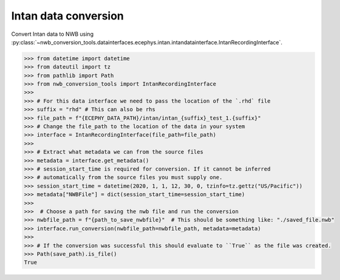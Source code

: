 Intan data conversion
^^^^^^^^^^^^^^^^^^^^^
Convert Intan data to NWB using :py:class:`~nwb_conversion_tools.datainterfaces.ecephys.intan.intandatainterface.IntanRecordingInterface`.

.. code-block:: python

    >>> from datetime import datetime
    >>> from dateutil import tz
    >>> from pathlib import Path
    >>> from nwb_conversion_tools import IntanRecordingInterface
    >>> 
    >>> # For this data interface we need to pass the location of the `.rhd` file 
    >>> suffix = "rhd" # This can also be rhs
    >>> file_path = f"{ECEPHY_DATA_PATH}/intan/intan_{suffix}_test_1.{suffix}"
    >>> # Change the file_path to the location of the data in your system
    >>> interface = IntanRecordingInterface(file_path=file_path)
    >>> 
    >>> # Extract what metadata we can from the source files
    >>> metadata = interface.get_metadata()
    >>> # session_start_time is required for conversion. If it cannot be inferred 
    >>> # automatically from the source files you must supply one.
    >>> session_start_time = datetime(2020, 1, 1, 12, 30, 0, tzinfo=tz.gettz("US/Pacific"))
    >>> metadata["NWBFile"] = dict(session_start_time=session_start_time)
    >>>
    >>>  # Choose a path for saving the nwb file and run the conversion
    >>> nwbfile_path = f"{path_to_save_nwbfile}"  # This should be something like: "./saved_file.nwb"
    >>> interface.run_conversion(nwbfile_path=nwbfile_path, metadata=metadata)
    >>>
    >>> # If the conversion was successful this should evaluate to ``True`` as the file was created.
    >>> Path(save_path).is_file()
    True